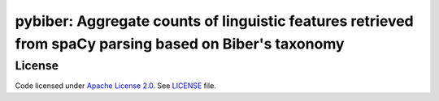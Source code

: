 
pybiber: Aggregate counts of linguistic features retrieved from spaCy parsing based on Biber's taxonomy
=======================================================================================================





License
-------

Code licensed under `Apache License 2.0 <https://www.apache.org/licenses/LICENSE-2.0>`_.
See `LICENSE <https://github.com/browndw/docuscospacy/blob/master/LICENSE>`_ file.
